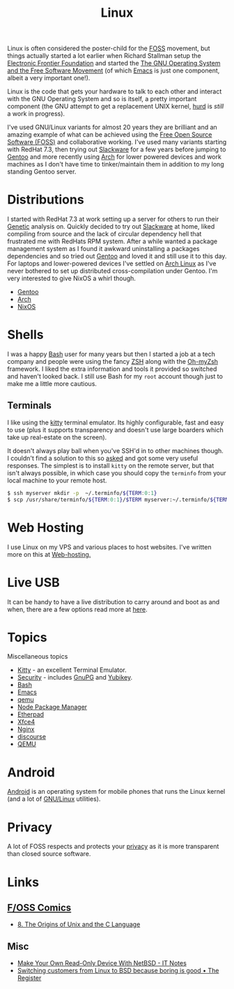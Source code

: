 :PROPERTIES:
:ID:       0e6300c6-7025-4f45-820d-4d9da82b41a6
:mtime:    20241009203940 20240910211009 20240418114040 20240304160438 20240302204630 20240121200503 20240121115714 20240107103825 20231219213305 20231126221347 20231121204845 20231120130321 20231015172332 20231005133759 20230926220759 20230917083604 20230905212306 20230724174038
:ctime:    20230724174038
:END:
#+TITLE: Linux
#+FILETAGS: :linux:computing:foss:opensource:

Linux is often considered the poster-child for the [[id:f277da12-5d6d-46e3-a49c-7bda9254d469][FOSS]] movement, but things actually started a lot earlier when Richard
Stallman setup the [[https://www.eff.org/][Electronic Frontier Foundation]] and started the [[https://www.gnu.org/][The GNU Operating System and the Free Software
Movement]] (of which [[id:754f25a5-3429-4504-8a17-4efea1568eba][Emacs]] is just one component, albeit a very important one!).

Linux is the code that gets your hardware to talk to each other and interact with the GNU Operating System and so is
itself, a pretty important component (the GNU attempt to get a replacement UNIX kernel, [[https://www.gnu.org/software/hurd/][hurd]] is /still/ a work in
progress).

I've used GNU/Linux variants for almost 20 years they are brilliant and an amazing example of what can be achieved using
the [[id:f277da12-5d6d-46e3-a49c-7bda9254d469][Free Open Source Software (FOSS)]] and collaborative working. I've used many variants starting with RedHat 7.3, then
trying out [[https://slackware.com][Slackware]] for a few years before jumping to [[https://www.gentoo.org][Gentoo]] and more recently using [[https://archlinux.org][Arch]] for lower powered devices and
work machines as I don't have time to tinker/maintain them in addition to my long standing Gentoo server.


* Distributions

I started with RedHat 7.3 at work setting up a server for others to run their [[id:9aa32f65-144f-4c52-aab6-afebd17c1e5b][Genetic]] analysis on. Quickly decided to
try out [[http://www.slackware.com/][Slackware]] at home, liked compiling from source and the lack of circular dependency hell that frustrated me with
RedHats RPM system.  After a while wanted a package management system as I found it awkward uninstalling a packages
dependencies and so tried out [[id:44b32b4e-1bef-49eb-b53c-86d9129cb29a][Gentoo]] and loved it and still use it to this day. For laptops and lower-powered devices
I've settled on [[id:a53fa3c5-f091-4715-a1a4-a94071407abf][Arch Linux]] as I've never bothered to set up distributed cross-compilation under Gentoo. I'm very
interested to give NixOS a whirl though.

+ [[id:44b32b4e-1bef-49eb-b53c-86d9129cb29a][Gentoo]]
+ [[id:a53fa3c5-f091-4715-a1a4-a94071407abf][Arch]]
+ [[id:69291a6b-c253-44bc-ad9d-8d899bb90529][NixOS]]

* Shells

I was a happy [[id:9c6257dc-cbef-4291-8369-b3dc6c173cf2][Bash]] user for many years but then I started a job at a tech company and people were using the fancy [[id:a1b78518-31e8-4fd3-a36f-d8f152832138][ZSH]]
along with the [[https://ohmyz.sh/][Oh-myZsh]] framework. I liked the extra information and tools it provided so switched and haven't looked
back. I still use Bash for my ~root~ account though just to make me a little more cautious.

** Terminals
:PROPERTIES:
:mtime:    20240304160701
:ctime:    20240304160701
:END:

I like using the [[https://sw.kovidgoyal.net/kitty/][kitty]] terminal emulator. Its highly configurable, fast and easy to use (plus it supports transparency
and doesn't use large boarders which take up real-estate on the screen).

It doesn't always play ball when you've SSH'd in to other machines though. I couldn't find a solution to this so [[https://unix.stackexchange.com/questions/470676/tmux-under-kitty-terminal][asked]]
and got some very useful responses. The simplest is to install ~kitty~ on the remote server, but that isn't always
possible, in which case you should copy the ~terminfo~ from your local machine to your remote host.

#+begin_src bash
$ ssh myserver mkdir -p  ~/.terminfo/${TERM:0:1}
$ scp /usr/share/terminfo/${TERM:0:1}/$TERM myserver:~/.terminfo/${TERM:0:1}/
#+end_src


* Web Hosting

I use Linux on my VPS and various places to host websites. I've written more on this at [[id:e1dcf5fc-2125-455d-b800-d3f1b318c8c9][Web-hosting.]]

* Live USB
:PROPERTIES:
:mtime:    20240107103841
:ctime:    20240107103841
:END:

It can be handy to have a live distribution to carry around and boot as and when, there are a few options read more at
[[id:eaf15ed2-dd31-4b30-a6ce-4b47b6baed0f][here]].

* Topics
:PROPERTIES:
:ID:       f67cfdbc-32de-4a45-8e04-72d94c11ddd8
:mtime:    20240304160438 20240302204630 20240107103825
:ctime:    20240107103825
:END:

Miscellaneous topics

+ [[id:d0998286-1c36-47d7-943d-6b5f641a9e4d][Kitty]] - an excellent Terminal Emulator.
+ [[id:d1ce8192-41ce-4073-9fe8-654fd17fdadb][Security]] - includes [[id:ce08bd82-0146-49cb-8a64-048ffe7210f2][GnuPG]] and [[id:1f44c0fe-5b1c-4a02-a623-18c4eebbc851][Yubikey]].
+ [[id:9c6257dc-cbef-4291-8369-b3dc6c173cf2][Bash]]
+ [[id:754f25a5-3429-4504-8a17-4efea1568eba][Emacs]]
+ [[id:76578fdf-d00f-4eb6-ad74-13bb08fc5d65][qemu]]
+ [[id:0539fa9c-fc0e-4cb8-a3f4-eee46899240a][Node Package Manager]]
+ [[id:5d906b68-22c8-4169-8b0d-d3f3a02d2faa][Etherpad]]
+ [[id:63fa9747-24ef-40e2-a2ed-d6bd4133374f][Xfce4]]
+ [[id:3774439d-af75-453e-b3e9-9d578b6bec46][Nginx]]
+ [[id:13de4e0e-4c14-48c8-897e-42862be8cfc1][discourse]]
+ [[id:fab2461a-c95a-47e3-9e5d-64af083c92e0][QEMU]]

* Android

[[id:2c46e54a-d704-4e7e-bca3-d8c3e042ab43][Android]] is an operating system for mobile phones that runs the Linux kernel (and a lot of [[id:88fc1e91-d928-485e-83b4-1991663fa267][GNU/Linux]] utilities).

* Privacy

A lot of FOSS respects and protects your [[id:b5000932-0fec-4353-acc4-0cb02127c9ac][privacy]] as it is more transparent than closed source software.

* Links

** [[https://fosscomics.com/][F/OSS Comics]]

+ [[https://fosscomics.com/8.%20The%20Origins%20of%20Unix%20and%20the%20C%20Language/][8. The Origins of Unix and the C Language]]

** Misc

+ [[https://it-notes.dragas.net/2024/09/10/make-your-own-readonly-device-with-netbsd/][Make Your Own Read-Only Device With NetBSD - IT Notes]]
+ [[https://www.theregister.com/2024/10/08/switching_from_linux_to_bsd/][Switching customers from Linux to BSD because boring is good • The Register]]

